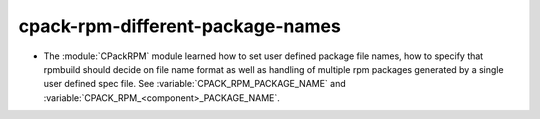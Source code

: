 cpack-rpm-different-package-names
---------------------------------

* The :module:`CPackRPM` module learned how to set user defined package file
  names, how to specify that rpmbuild should decide on file name format as
  well as handling of multiple rpm packages generated by a single user defined
  spec file.
  See :variable:`CPACK_RPM_PACKAGE_NAME` and
  :variable:`CPACK_RPM_<component>_PACKAGE_NAME`.
